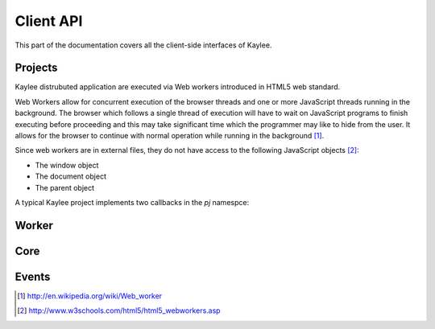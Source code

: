 .. _clientapi:

Client API
==========

.. module:: kaylee

This part of the documentation covers all the client-side interfaces of Kaylee.

Projects
--------
Kaylee distrubuted application are executed via Web workers introduced in
HTML5 web standard.

Web Workers allow for concurrent execution of the browser threads and one
or more JavaScript threads running in the background.
The browser which follows a single thread of execution will have to wait on
JavaScript programs to finish executing before proceeding and this may take
significant time which the programmer may like to hide from the user.
It allows for the browser to continue with normal operation while running in
the background [1]_.

Since web workers are in external files, they do not have access to the
following JavaScript objects [2]_:

* The window object
* The document object
* The parent object


A typical Kaylee project implements two callbacks in the `pj` namespce:

.. js:function:: pj.init(kl_config, app_config)

   The function is called only once, when the client-side of the
   application is initialized. You can import required libraries via
   `importScript()` here.

   :param kl_config: JSON-formatted Kaylee config set by
                       :js:func:`kl.setup`
   :param app_config: JSON-formatted application configuration received
                      from Kaylee server.

.. js:function:: pj.on_task_received(data)

   This function is called every time when a project receives a new task
   from the server. :js:func:`klw.task_completed` is then used to notify
   Kaylee that the results of the task are available and they can be sent
   to the server.

   :param data: JSON-formatted task data.


.. _client_workerapi:

Worker
------

.. js:function:: klw.task_completed(result)

   :param result: todo

.. js:function:: klw.log(message)

   :param message: todo


Core
----

.. js:attribute:: kl.api

   This is a very important complex-syntaxed yet poferwul way
   of lettings a user to define the HTTP API between the server and
   Kaylee client.

   `kl.api` is an object with four function attributes:

   * :js:attr:`register <kl.api.register>`
   * :js:attr:`subscribe <kl.api.subscribe>`
   * :js:attr:`get_action <kl.api.get_action>`
   * :js:attr:`send_results <kl.api.send_results>`

   Each of these calls corresponds to a particular method of the
   :py:class:`Kaylee` object on the server side. The default (TODO)
   Kaylee API is:...
   It is expected that the function will trigger a certain event,
   for example::

        kl.api.register = function () {
            kl.get("/kaylee/register", kl.node_registered.trigger);
        }

   .. warning:: Kaylee relies on the corresponding events to be triggered,
                and will fail  to function properly, if the events are not
                triggered at the proper time.

   .. js:attribute:: kl.api.register

      Registers Kaylee node (see :py:meth:`Kaylee.register`).
      Triggers :js:func:`kl.node_registered`.

   .. js:attribute:: kl.api.subscribe(app_name)

      Subscribes the node to an application (see :py:meth:`Kaylee.subscribe`).
      Triggers :js:func:`kl.node_subscribed`.

      :param string app_name: application name.

   .. js:attribute:: kl.api.get_action

      Gets next available action (see :py:meth:`Kaylee.get_action`).
      Triggers :js:func:`kl.action_received`.

   .. js:attribute:: kl.api.send_results(data)

      Sends task results to the server (see :py:meth:`Kaylee.accept_result`).
      Triggers :js:func:`kl.results_sent` **and** in case that Kaylee
      immediately returns a new action :js:func:`kl.action_received`.


.. js:attribute:: kl.node_id

   Current node id. Set when a node is registered by the server.

.. js:attribute:: kl.config

   Kaylee nodes-specific config received from the server.
   Currently contains a single attribute (TODO):

   * **kl_worker_script** - defines a URL of Kaylee worker script.

   The configuration is transfered to the project via :js:func:`pj.init`.

.. js:attribute:: kl.app

   `kl.app` is an object which contains active application data.

   The attributes of the object are:

   * **name** - application name, which is set *before* the server subscribes
     the node to an application.
   * **config** - application configuration object which is received from
     the server as a response to subscription request. It is later transfered
     to the project via :js:func:`pj.init`.
   * **subscribed** - a boolean flag which indicates whether the app is
     subscribed or not. It is set to `true` if subscription was succcessful
     and to `false` when the node is unsubscribed.
   * **worker** - the active Worker object.

   .. note:: This object is meant to be readonly.



Events
------

.. js:class:: Event([primary_handler])

   A simple built-in events mechanism. Sample usage::

       // Declare an event
       my_event = new Event();

       // This function will server as an event handler
       on_my_event = function(data) {
           alert(data);
       }

       // Bind handler function to the event
       my_event.bind(on_my_event)

       // Trigger event. This will call subscribed functions
       // in order of subscription.
       my_event.trigger('Event data goes here')

       // Unbind handler from the event.
       my_event.unbind(on_my_event)

   :param function primary_handler: An optional event handler which will
                                    be the first in the handlers queue.


   .. js:function:: bind(handler)

      Bind handler to an event.

   .. js:function:: trigger([arg1, arg2, ...])

      Trigger event. This calls all bound handlers with provided arguments.

   .. js:function:: unbind(handler)

      Unbind handler.


.. js:function:: kl.action_received(data)

   Triggered when an action from the server is received.
   See :py:meth:`Kaylee.get_action` for more details.

.. js:function:: kl.log(message)

   Triggered when a message requires to be logged.

   :param string message: message to log.

.. js:function:: kl.node_registered(config)

   Triggered when Kaylee registeres the node.

   :param object config: Kaylee configuration.

.. js:function:: kl.node_subscribed(app_config)

   Triggered when Kaylee subcsribes the node to an application.

   :param object config: application configuration.

.. js:function:: kl.node_unsubscibed()

   Triggered when Kaylee unsubscribes the node from an application.

.. js:function:: kl.project_imported()

   Triggered when Kaylee worker finishes importing a project required
   by an application (this includes successful call to :js:func:`pj.init`).

.. js:function:: kl.results_sent(results)

   Triggered when Kaylee acknowledge the receipt of the task results.

   :param object data: results sent to the server.

.. js:function:: kl.server_raised_error(message)

   Triggered when a request to server has not been completed successfully
   (e.g. HTTP status 404 or 500).

   :param string message: Error message.

.. js:function:: kl.task_completed(result)

   :param object result: task results. Triggered by :js:func:`klw.task_completed`.

.. js:function:: kl.task_received(data)

   Triggered when the client receives a task from the server.

   :param object data: task data.

.. js:function:: kl.worker_raised_error(error)

   Triggered when Kaylee worker raises an error.

   :param object error: error information object. Available fields:

                        * filename
                        * lineno
                        * message


.. [1] http://en.wikipedia.org/wiki/Web_worker
.. [2] http://www.w3schools.com/html5/html5_webworkers.asp

